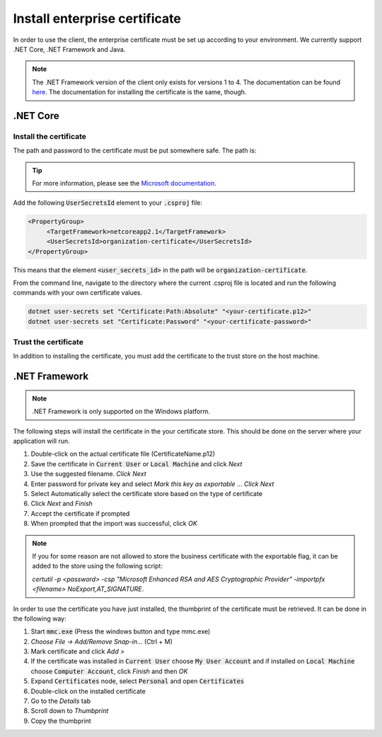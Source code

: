 Install enterprise certificate
*******************************

In order to use the client, the enterprise certificate must be set up according to your environment. We currently
support .NET Core, .NET Framework and Java.

.. NOTE::
   The .NET Framework version of the client only exists for versions 1 to 4. The documentation can be found `here <http://digipost.github.io/signature-api-client-dotnet/v4.x/>`_. The documentation for installing the certificate is the same, though.


.NET Core
==========

Install the certificate
________________________

The path and password to the certificate must be put somewhere safe. The path is:

.. tabs::

   .. group-tab:: Windows

      %APPDATA%\Microsoft\UserSecrets\<user_secrets_id>\secrets.json


   .. group-tab:: macOS

      ~/.microsoft/usersecrets/<user_secrets_id>/secrets.json

   .. group-tab:: Linux

      ~/.microsoft/usersecrets/<user_secrets_id>/secrets.json

.. TIP::
   For more information, please see the `Microsoft documentation <https://docs.microsoft.com/en-us/aspnet/core/security/app-secrets?view=aspnetcore-2.2&tabs=linux#how-the-secret-manager-tool-works>`_.


Add the following :code:`UserSecretsId` element to your :code:`.csproj` file:

.. code-block:: xml

   <PropertyGroup>
        <TargetFramework>netcoreapp2.1</TargetFramework>
        <UserSecretsId>organization-certificate</UserSecretsId>
   </PropertyGroup>

This means that the element :code:`<user_secrets_id>` in the path will be :code:`organization-certificate`.

From the command line, navigate to the directory where the current .csproj file is located and run the following commands with your own certificate values.

.. code-block:: bash

   dotnet user-secrets set "Certificate:Path:Absolute" "<your-certificate.p12>"
   dotnet user-secrets set "Certificate:Password" "<your-certificate-password>"

Trust the certificate
______________________

In addition to installing the certificate, you must add the certificate to the trust store on the host machine.

.. tabs::

   .. group-tab:: Windows

      Double click the enterprise certificate and choose to install on :code:`Local Machine` or :code:`Current user`. This will install the intermediate and root certificate on the host, which is what we want.

   .. group-tab:: macOS

     #. Open :code:`Keychain Access`
     #. Choose :code:`login` keychain
     #. Press the plus-symbol in bottom corner - *Create a new Keychain item*.
     #. Choose the business certificate and add.

   .. group-tab:: Linux

      Download the root and intermediate certificates from `Difi <https://begrep.difi.no/SikkerDigitalPost/1.2.6/sikkerhet/sertifikathandtering>`_ for your business certificate provider. Note the renaming to have :code:`.crt` ending for :code:`update-ca-certificates`:

      .. code-block:: bash

         sudo cp Buypass_Class_3_Test4_Root_CA.pem /usr/local/share/ca-certificates/Buypass_Class_3_Test4_Root_CA.crt
         sudo cp Buypass_Class_3_Test4_CA_3.pem /usr/local/share/ca-certificates/Buypass_Class_3_Test4_CA_3.crt
         sudo update-ca-certificates



.NET Framework
================

.. NOTE::
   .NET Framework is only supported on the Windows platform.

The following steps will install the certificate in the your certificate store. This should be done on the server where your application will run.

#. Double-click on the actual certificate file (CertificateName.p12)
#. Save the certificate in :code:`Current User` or :code:`Local Machine` and click *Next*
#. Use the suggested filename. *Click Next*
#. Enter password for private key and select *Mark this key as exportable* … *Click Next*
#. Select Automatically select the certificate store based on the type of certificate
#. Click *Next* and *Finish*
#. Accept the certificate if prompted
#. When prompted that the import was successful, click *OK*

.. NOTE::
   If you for some reason are not allowed to store the business certificate with the exportable flag, it can be added to the store using the following script:

   *certutil -p <password> -csp "Microsoft Enhanced RSA and AES Cryptographic Provider" -importpfx <filename> NoExport,AT_SIGNATURE*.

In order to use the certificate you have just installed, the thumbprint of the certificate must be retrieved. It can be done in the following way:

#. Start :code:`mmc.exe` (Press the windows button and type mmc.exe)
#. *Choose File -> Add/Remove Snap-in…* (Ctrl + M)
#. Mark certificate and click *Add >*
#. If the certificate was installed in :code:`Current User` choose :code:`My User Account` and if installed on :code:`Local Machine` choose :code:`Computer Account`, click *Finish* and then *OK*
#. Expand :code:`Certificates` node, select :code:`Personal` and open :code:`Certificates`
#. Double-click on the installed certificate
#. Go to the *Details* tab
#. Scroll down to *Thumbprint*
#. Copy the thumbprint


